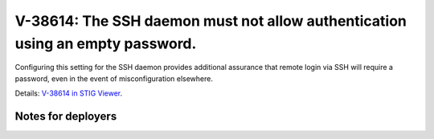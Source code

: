 V-38614: The SSH daemon must not allow authentication using an empty password.
------------------------------------------------------------------------------

Configuring this setting for the SSH daemon provides additional assurance that
remote login via SSH will require a password, even in the event of
misconfiguration elsewhere.

Details: `V-38614 in STIG Viewer`_.

.. _V-38614 in STIG Viewer: https://www.stigviewer.com/stig/red_hat_enterprise_linux_6/2015-05-26/finding/V-38614

Notes for deployers
~~~~~~~~~~~~~~~~~~~
